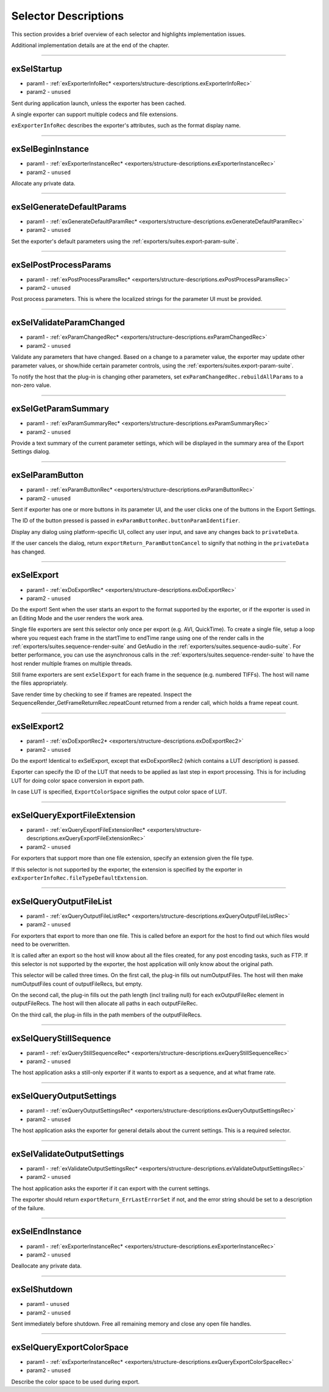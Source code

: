 .. _exporters/selector-descriptions:

Selector Descriptions
################################################################################

This section provides a brief overview of each selector and highlights implementation issues.

Additional implementation details are at the end of the chapter.

----

.. _exporters/selector-descriptions.exSelStartup:

exSelStartup
================================================================================

- param1 - :ref:`exExporterInfoRec* <exporters/structure-descriptions.exExporterInfoRec>`
- param2 - ``unused``

Sent during application launch, unless the exporter has been cached.

A single exporter can support multiple codecs and file extensions.

``exExporterInfoRec`` describes the exporter's attributes, such as the format display name.

----

.. _exporters/selector-descriptions.exSelBeginInstance:

exSelBeginInstance
================================================================================

- param1 - :ref:`exExporterInstanceRec* <exporters/structure-descriptions.exExporterInstanceRec>`
- param2 - ``unused``

Allocate any private data.

----

.. _exporters/selector-descriptions.exSelGenerateDefaultParams:

exSelGenerateDefaultParams
================================================================================

- param1 - :ref:`exGenerateDefaultParamRec* <exporters/structure-descriptions.exGenerateDefaultParamRec>`
- param2 - ``unused``

Set the exporter's default parameters using the :ref:`exporters/suites.export-param-suite`.

----

.. _exporters/selector-descriptions.exSelPostProcessParams:

exSelPostProcessParams
================================================================================

- param1 - :ref:`exPostProcessParamsRec* <exporters/structure-descriptions.exPostProcessParamsRec>`
- param2 - ``unused``

Post process parameters. This is where the localized strings for the parameter UI must be provided.

----

.. _exporters/selector-descriptions.exSelValidateParamChanged:

exSelValidateParamChanged
================================================================================

- param1 - :ref:`exParamChangedRec* <exporters/structure-descriptions.exParamChangedRec>`
- param2 - ``unused``

Validate any parameters that have changed. Based on a change to a parameter value, the exporter may update other parameter values, or show/hide certain parameter controls, using the :ref:`exporters/suites.export-param-suite`.

To notify the host that the plug-in is changing other parameters, set ``exParamChangedRec.rebuildAllParams`` to a non-zero value.

----

.. _exporters/selector-descriptions.exSelGetParamSummary:

exSelGetParamSummary
================================================================================

- param1 - :ref:`exParamSummaryRec* <exporters/structure-descriptions.exParamSummaryRec>`
- param2 - ``unused``

Provide a text summary of the current parameter settings, which will be displayed in the summary area of the Export Settings dialog.

----

.. _exporters/selector-descriptions.exSelParamButton:

exSelParamButton
================================================================================

- param1 - :ref:`exParamButtonRec* <exporters/structure-descriptions.exParamButtonRec>`
- param2 - ``unused``

Sent if exporter has one or more buttons in its parameter UI, and the user clicks one of the buttons in the Export Settings.

The ID of the button pressed is passed in ``exParamButtonRec.buttonParamIdentifier``.

Display any dialog using platform-specific UI, collect any user input, and save any changes back to ``privateData``.

If the user cancels the dialog, return ``exportReturn_ParamButtonCancel`` to signify that nothing in the ``privateData`` has changed.

----

.. _exporters/selector-descriptions.exSelExport:

exSelExport
================================================================================

- param1 - :ref:`exDoExportRec* <exporters/structure-descriptions.exDoExportRec>`
- param2 - ``unused``

Do the export! Sent when the user starts an export to the format supported by the exporter, or if the exporter is used in an Editing Mode and the user renders the work area.

Single file exporters are sent this selector only once per export (e.g. AVI, QuickTime). To create a single file, setup a loop where you request each frame in the startTime to endTime range using one of the render calls in the :ref:`exporters/suites.sequence-render-suite` and GetAudio in the :ref:`exporters/suites.sequence-audio-suite`. For better performance, you can use the asynchronous calls in the :ref:`exporters/suites.sequence-render-suite` to have the host render multiple frames on multiple threads.

Still frame exporters are sent ``exSelExport`` for each frame in the sequence (e.g. numbered TIFFs). The host will name the files appropriately.

Save render time by checking to see if frames are repeated. Inspect the SequenceRender_GetFrameReturnRec.repeatCount returned from a render call, which holds a frame repeat count.

----

.. _exporters/selector-descriptions.exSelExport2:

exSelExport2
================================================================================

- param1 - :ref:`exDoExportRec2* <exporters/structure-descriptions.exDoExportRec2>`
- param2 - ``unused``

Do the export! Identical to exSelExport, except that exDoExportRec2 (which contains a LUT description) is passed. 

Exporter can specify the ID of the LUT that needs to be applied as last step in export processing. This is for including LUT for doing color space conversion in export path.

In case LUT is specified, ``ExportColorSpace`` signifies the output color space of LUT.


----

.. _exporters/selector-descriptions.exSelQueryExportFileExtension:

exSelQueryExportFileExtension
================================================================================

- param1 - :ref:`exQueryExportFileExtensionRec* <exporters/structure-descriptions.exQueryExportFileExtensionRec>`
- param2 - ``unused``

For exporters that support more than one file extension, specify an extension given the file type.

If this selector is not supported by the exporter, the extension is specified by the exporter in ``exExporterInfoRec.fileTypeDefaultExtension``.

----

.. _exporters/selector-descriptions.exSelQueryOutputFileList:

exSelQueryOutputFileList
================================================================================

- param1 - :ref:`exQueryOutputFileListRec* <exporters/structure-descriptions.exQueryOutputFileListRec>`
- param2 - ``unused``

For exporters that export to more than one file. This is called before an export for the host to find out which files would need to be overwritten.

It is called after an export so the host will know about all the files created, for any post encoding tasks, such as FTP. If this selector is not supported by the exporter, the host application will only know about the original path.

This selector will be called three times. On the first call, the plug-in fills out numOutputFiles. The host will then make numOutputFiles count of outputFileRecs, but empty.

On the second call, the plug-in fills out the path length (incl trailing null) for each exOutputFileRec element in outputFileRecs. The host will then allocate all paths in each outputFileRec.

On the third call, the plug-in fills in the path members of the outputFileRecs.

----

.. _exporters/selector-descriptions.exSelQueryStillSequence:

exSelQueryStillSequence
================================================================================

- param1 - :ref:`exQueryStillSequenceRec* <exporters/structure-descriptions.exQueryStillSequenceRec>`
- param2 - ``unused``

The host application asks a still-only exporter if it wants to export as a sequence, and at what frame rate.

----

.. _exporters/selector-descriptions.exSelQueryOutputSettings:

exSelQueryOutputSettings
================================================================================

- param1 - :ref:`exQueryOutputSettingsRec* <exporters/structure-descriptions.exQueryOutputSettingsRec>`
- param2 - ``unused``

The host application asks the exporter for general details about the current settings. This is a required selector.

----

.. _exporters/selector-descriptions.exSelValidateOutputSettings:

exSelValidateOutputSettings
================================================================================

- param1 - :ref:`exValidateOutputSettingsRec* <exporters/structure-descriptions.exValidateOutputSettingsRec>`
- param2 - ``unused``

The host application asks the exporter if it can export with the current settings.

The exporter should return ``exportReturn_ErrLastErrorSet`` if not, and the error string should be set to a description of the failure.

----

.. _exporters/selector-descriptions.exSelEndInstance:

exSelEndInstance
================================================================================

- param1 - :ref:`exExporterInstanceRec* <exporters/structure-descriptions.exExporterInstanceRec>`
- param2 - ``unused``

Deallocate any private data.

----

.. _exporters/selector-descriptions.exSelShutdown:

exSelShutdown
================================================================================

- param1 - ``unused``
- param2 - ``unused``

Sent immediately before shutdown. Free all remaining memory and close any open file handles.

----

.. _exporters/selector-descriptions.exSelQueryExportColorSpace:

exSelQueryExportColorSpace
================================================================================

- param1 - :ref:`exExporterInstanceRec* <exporters/structure-descriptions.exQueryExportColorSpaceRec>`
- param2 - ``unused``

Describe the color space to be used during export.






